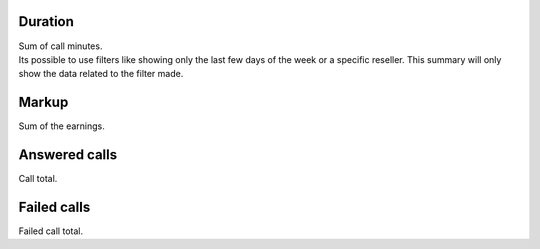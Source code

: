 
.. _callSummaryPerUser-sumsessiontime:

Duration
--------

| Sum of call minutes.
| Its possible to use filters like showing only the last few days of the week or a specific reseller. This summary will only show the data related to the filter made.




.. _callSummaryPerUser-sumlucro:

Markup
------

| Sum of the earnings.




.. _callSummaryPerUser-sumnbcall:

Answered calls
--------------

| Call total.




.. _callSummaryPerUser-sumnbcallfail:

Failed calls
------------

| Failed call total.



